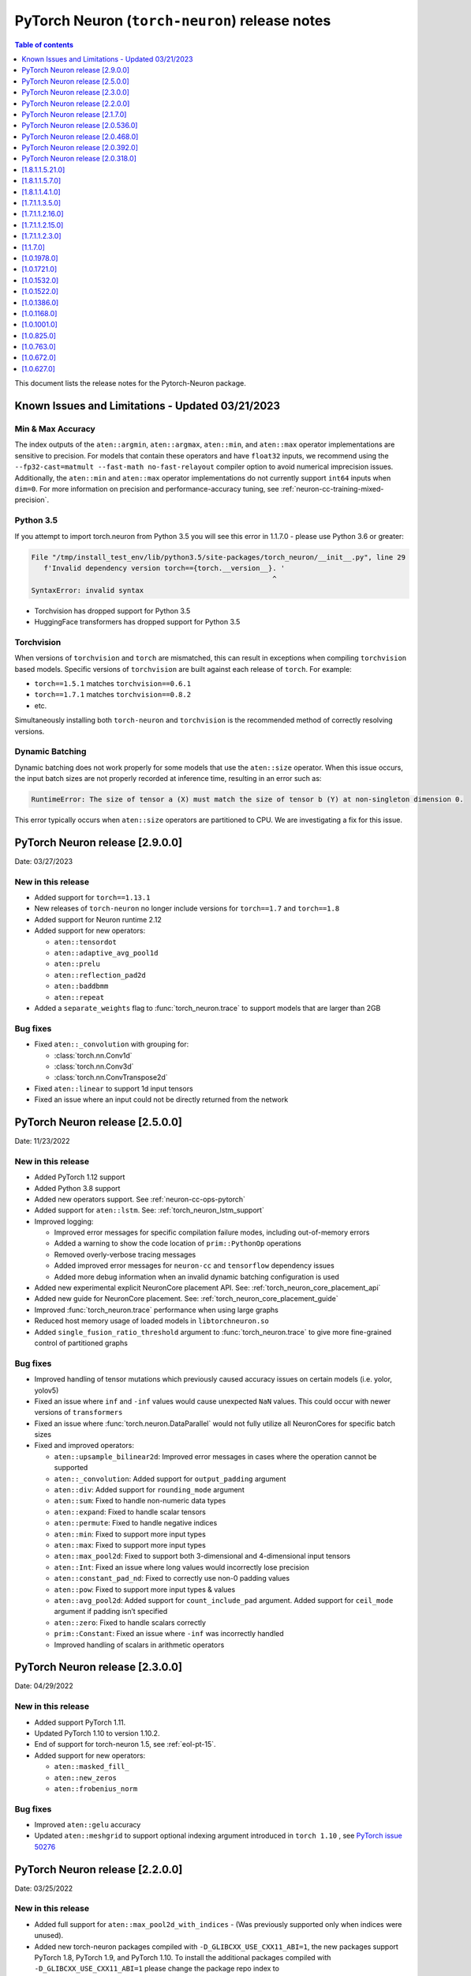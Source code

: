 .. _pytorch-neuron-rn:

PyTorch Neuron (``torch-neuron``) release notes
===============================================

.. contents:: Table of contents
   :local:
   :depth: 1

This document lists the release notes for the Pytorch-Neuron package.



Known Issues and Limitations - Updated 03/21/2023
-------------------------------------------------

Min & Max Accuracy
~~~~~~~~~~~~~~~~~~

The index outputs of the ``aten::argmin``, ``aten::argmax``, ``aten::min``, and
``aten::max`` operator implementations are sensitive to precision. For models
that contain these operators and have ``float32`` inputs, we recommend using the
``--fp32-cast=matmult --fast-math no-fast-relayout`` compiler option to avoid
numerical imprecision issues. Additionally, the ``aten::min`` and ``aten::max``
operator implementations do not currently support ``int64`` inputs when
``dim=0``. For more information on precision and performance-accuracy tuning,
see :ref:`neuron-cc-training-mixed-precision`.

Python 3.5
~~~~~~~~~~

If you attempt to import torch.neuron from Python 3.5 you will see this error
in 1.1.7.0 - please use Python 3.6 or greater:

.. code-block::

   File "/tmp/install_test_env/lib/python3.5/site-packages/torch_neuron/__init__.py", line 29
      f'Invalid dependency version torch=={torch.__version__}. '
                                                             ^
   SyntaxError: invalid syntax

-  Torchvision has dropped support for Python 3.5
-  HuggingFace transformers has dropped support for Python 3.5

Torchvision
~~~~~~~~~~~

When versions of ``torchvision`` and ``torch`` are mismatched, this
can result in exceptions when compiling ``torchvision`` based
models. Specific versions of ``torchvision`` are built against each release
of ``torch``. For example:

- ``torch==1.5.1`` matches ``torchvision==0.6.1``
- ``torch==1.7.1`` matches ``torchvision==0.8.2``
- etc.

Simultaneously installing both ``torch-neuron`` and ``torchvision`` is the
recommended method of correctly resolving versions.


Dynamic Batching
~~~~~~~~~~~~~~~~

Dynamic batching does not work properly for some models that use the
``aten::size`` operator. When this issue occurs, the input batch sizes are not
properly recorded at inference time, resulting in an error such as:

.. code-block:: text

    RuntimeError: The size of tensor a (X) must match the size of tensor b (Y) at non-singleton dimension 0.

This error typically occurs when ``aten::size`` operators are partitioned to
CPU. We are investigating a fix for this issue.


PyTorch Neuron release [2.9.0.0]
--------------------------------------------------

Date: 03/27/2023

New in this release
~~~~~~~~~~~~~~~~~~~

* Added support for ``torch==1.13.1``
* New releases of ``torch-neuron`` no longer include versions for ``torch==1.7`` and ``torch==1.8``
* Added support for Neuron runtime 2.12
* Added support for new operators:

  * ``aten::tensordot``
  * ``aten::adaptive_avg_pool1d``
  * ``aten::prelu``
  * ``aten::reflection_pad2d``
  * ``aten::baddbmm``
  * ``aten::repeat``

* Added a ``separate_weights`` flag to :func:`torch_neuron.trace` to support
  models that are larger than 2GB


Bug fixes
~~~~~~~~~

* Fixed ``aten::_convolution`` with grouping for:

  * :class:`torch.nn.Conv1d`
  * :class:`torch.nn.Conv3d`
  * :class:`torch.nn.ConvTranspose2d`

* Fixed ``aten::linear`` to support 1d input tensors
* Fixed an issue where an input could not be directly returned from the network


PyTorch Neuron release [2.5.0.0]
--------------------------------------------------

Date: 11/23/2022

New in this release
~~~~~~~~~~~~~~~~~~~

* Added PyTorch 1.12 support
* Added Python 3.8 support
* Added new operators support. See :ref:`neuron-cc-ops-pytorch`
* Added support for ``aten::lstm``. See: :ref:`torch_neuron_lstm_support`
* Improved logging:

  * Improved error messages for specific compilation failure modes, including out-of-memory errors
  * Added a warning to show the code location of ``prim::PythonOp`` operations
  * Removed overly-verbose tracing messages
  * Added improved error messages for ``neuron-cc`` and ``tensorflow`` dependency issues
  * Added more debug information when an invalid dynamic batching configuration is used

* Added new experimental explicit NeuronCore placement API. See: :ref:`torch_neuron_core_placement_api`
* Added new guide for NeuronCore placement. See: :ref:`torch_neuron_core_placement_guide`
* Improved :func:`torch_neuron.trace` performance when using large graphs
* Reduced host memory usage of loaded models in ``libtorchneuron.so``
* Added ``single_fusion_ratio_threshold`` argument to :func:`torch_neuron.trace`
  to give more fine-grained control of partitioned graphs



Bug fixes
~~~~~~~~~

* Improved handling of tensor mutations which previously caused accuracy issues on certain models (i.e. yolor, yolov5)
* Fixed an issue where ``inf`` and ``-inf`` values would cause unexpected ``NaN`` values. This could occur with newer versions of ``transformers``
* Fixed an issue where :func:`torch.neuron.DataParallel` would not fully utilize all NeuronCores for specific batch sizes
* Fixed and improved operators:

  * ``aten::upsample_bilinear2d``: Improved error messages in cases where the operation cannot be supported
  * ``aten::_convolution``: Added support for ``output_padding`` argument
  * ``aten::div``: Added support for ``rounding_mode`` argument
  * ``aten::sum``: Fixed to handle non-numeric data types
  * ``aten::expand``: Fixed to handle scalar tensors
  * ``aten::permute``: Fixed to handle negative indices
  * ``aten::min``: Fixed to support more input types
  * ``aten::max``: Fixed to support more input types
  * ``aten::max_pool2d``: Fixed to support both 3-dimensional and 4-dimensional input tensors
  * ``aten::Int``: Fixed an issue where long values would incorrectly lose precision
  * ``aten::constant_pad_nd``: Fixed to correctly use non-0 padding values
  * ``aten::pow``: Fixed to support more input types & values
  * ``aten::avg_pool2d``: Added support for ``count_include_pad`` argument. Added support for ``ceil_mode`` argument if padding isn’t specified
  * ``aten::zero``: Fixed to handle scalars correctly
  * ``prim::Constant``: Fixed an issue where ``-inf`` was incorrectly handled
  * Improved handling of scalars in arithmetic operators


PyTorch Neuron release [2.3.0.0]
--------------------------------------------------

Date: 04/29/2022

New in this release
~~~~~~~~~~~~~~~~~~~

* Added support PyTorch 1.11.
* Updated PyTorch 1.10 to version 1.10.2.
* End of support for torch-neuron 1.5, see :ref:`eol-pt-15`.
* Added support for new operators:

  * ``aten::masked_fill_``
  * ``aten::new_zeros``
  * ``aten::frobenius_norm``

Bug fixes
~~~~~~~~~

* Improved ``aten::gelu`` accuracy
* Updated ``aten::meshgrid`` to support optional indexing argument introduced in ``torch 1.10`` , see  `PyTorch issue 50276 <https://github.com/pytorch/pytorch/issues/50276>`_



PyTorch Neuron release [2.2.0.0]
--------------------------------------------------

Date: 03/25/2022

New in this release
~~~~~~~~~~~~~~~~~~~

* Added full support for  ``aten::max_pool2d_with_indices`` -  (Was previously supported only when indices were unused).
* Added new torch-neuron packages compiled with ``-D_GLIBCXX_USE_CXX11_ABI=1``, the new packages support PyTorch 1.8, PyTorch 1.9, and PyTorch 1.10.
  To install the additional packages compiled with ``-D_GLIBCXX_USE_CXX11_ABI=1`` please change the package repo index to ``https://pip.repos.neuron.amazonaws.com (https://pip.repos.neuron.amazonaws.com/)/cxx11/``
  

PyTorch Neuron release [2.1.7.0]
--------------------------------------------------

Date: 01/20/2022

New in this release
~~~~~~~~~~~~~~~~~~~

* Added PyTorch 1.10 support
* Added new operators support, see :ref:`neuron-cc-ops-pytorch`
* Updated ``aten::_convolution`` to support 2d group convolution
* Updated ``neuron::forward`` operators to allocate less dynamic memory. This can increase performance on models with many input & output tensors.
* Updated ``neuron::forward`` to better handle batch sizes when ``dynamic_batch_size=True``. This can increase performance at 
  inference time when the input batch size is exactly equal to the traced model batch size.

Bug fixes
~~~~~~~~~

* Added the ability to ``torch.jit.trace`` a ``torch.nn.Module`` where a submodule has already been traced with :func:`torch_neuron.trace` on a CPU-type instance.
  Previously, if this had been executed on a CPU-type instance, an initialization exception would have been thrown.
* Fixed ``aten::matmul`` behavior on 1-dimensional by n-dimensional multiplies. Previously, this would cause a validation error.
* Fixed binary operator type promotion. Previously, in unusual situations, operators like ``aten::mul`` could produce incorrect results due to invalid casting.
* Fixed ``aten::select`` when index was -1. Previously, this would cause a validation error.
* Fixed ``aten::adaptive_avg_pool2d`` padding and striding behavior. Previously, this could generate incorrect results with specific configurations.
* Fixed an issue where dictionary inputs could be incorrectly traced when the tensor values had gradients.


PyTorch Neuron release [2.0.536.0]
--------------------------------------------------

Date: 01/05/2022


New in this release
~~~~~~~~~~~~~~~~~~~

* Added new operator support for specific variants of operations (See :ref:`neuron-cc-ops-pytorch`)
* Added optional ``optimizations`` keyword to :func:`torch_neuron.trace` which accepts a list of :class:`~torch_neuron.Optimization` passes.


PyTorch Neuron release [2.0.468.0]
--------------------------------------------------

Date: 12/15/2021


New in this release
~~~~~~~~~~~~~~~~~~~

* Added support for ``aten::cumsum`` operation.
* Fixed ``aten::expand`` to correctly handle adding new dimensions.


PyTorch Neuron release [2.0.392.0]
--------------------------------------------------

Date: 11/05/2021

* Updated Neuron Runtime (which is integrated within this package) to ``libnrt 2.2.18.0`` to fix a container issue that was preventing
  the use of containers when /dev/neuron0 was not present. See details here :ref:`neuron-runtime-release-notes`.

PyTorch Neuron release [2.0.318.0]
--------------------------------------------------

Date: 10/27/2021

New in this release
~~~~~~~~~~~~~~~~~~~

-  PyTorch Neuron 1.x now support Neuron Runtime 2.x (``libnrt.so`` shared library) only.

   .. important::

      -  You must update to the latest Neuron Driver (``aws-neuron-dkms`` version 2.1 or newer)
         for proper functionality of the new runtime library.
      -  Read :ref:`introduce-libnrt`
         application note that describes :ref:`why are we making this
         change <introduce-libnrt-why>` and
         how :ref:`this change will affect the Neuron
         SDK <introduce-libnrt-how-sdk>` in detail.
      -  Read :ref:`neuron-migrating-apps-neuron-to-libnrt` for detailed information of how to
         migrate your application.

-  Introducing PyTorch 1.9.1 support (support for ``torch==1.9.1)``
-  Added ``torch_neuron.DataParallel``, see ResNet-50 tutorial :ref:`[html] </src/examples/pytorch/resnet50.ipynb>` and
   :ref:`torch-neuron-dataparallel-app-note` application note.
-  Added support for tracing on GPUs
-  Added support for ``ConvTranspose1d``
-  Added support for new operators:

   -  ``aten::empty_like``
   -  ``aten::log``
   -  ``aten::type_as``
   -  ``aten::movedim``
   -  ``aten::einsum``
   -  ``aten::argmax``
   -  ``aten::min``
   -  ``aten::argmin``
   -  ``aten::abs``
   -  ``aten::cos``
   -  ``aten::sin``
   -  ``aten::linear``
   -  ``aten::pixel_shuffle``
   -  ``aten::group_norm``
   -  ``aten::_weight_norm``

-  Added ``torch_neuron.is_available()``


Resolved Issues
~~~~~~~~~~~~~~~

-  Fixed a performance issue when using both the
   ``dynamic_batch_size=True`` trace option and
   ``--neuron-core-pipeline`` compiler option. Dynamic batching now uses
   ``OpenMP`` to execute pipeline batches concurrently.
-  Fixed ``torch_neuron.trace`` issues:

   -  Fixed a failure when the same submodule was traced with multiple
      inputs
   -  Fixed a failure where some operations would fail to be called with
      the correct arguments
   -  Fixed a failure where custom operators (torch plugins) would cause
      a trace failure

-  Fixed variants of ``aten::upsample_bilinear2d`` when
   ``scale_factor=1``
-  Fixed variants of ``aten::expand`` using ``dim=-1``
-  Fixed variants of ``aten::stack`` using multiple different input data
   types
-  Fixed variants of ``aten::max`` using indices outputs


[1.8.1.1.5.21.0]
--------------------------------------------------

Date: 08/12/2021

Summary
~~~~~~~

- Minor updates.


.. _neuron-torch-1570:

[1.8.1.1.5.7.0]
--------------------------------------------------

Date: 07/02/2021

Summary
~~~~~~~

- Added support for dictionary outputs using ``strict=False`` flag. See
  :ref:`/neuron-guide/neuron-frameworks/pytorch-neuron/troubleshooting-guide.rst`.
- Updated ``aten::batch_norm`` to correctly implement the ``affine`` flag.
- Added support for ``aten::erf`` and ``prim::DictConstruct``. See
  :ref:`neuron-cc-ops-pytorch`.
- Added dynamic batch support. See
  :ref:`/neuron-guide/neuron-frameworks/pytorch-neuron/api-compilation-python-api.rst`.


.. _neuron-torch-1410:

[1.8.1.1.4.1.0]
--------------------------------------------------

Date: 5/28/2021

Summary
~~~~~~~~

* Added support for PyTorch 1.8.1

  * Models compatibility

    * Models compiled with previous versions of PyTorch Neuron (<1.8.1) are compatible with PyTorch Neuron 1.8.1.
    * Models compiled with PyTorch Neuron 1.8.1 are not backward compatible with previous versions of PyTorch Neuron (<1.8.1) .

  * Updated  tutorials to use Hugging Face Transformers 4.6.0.
  * Added a new set of forward operators (forward_v2)
  * Host memory allocation when loading the same model on multiple NeuronCores is significantly reduced
  * Fixed an issue where models would not deallocate all memory within a python session after being garbage collected.
  * Fixed a TorchScript/C++ issue where loading the same model multiple times would not use multiple NeuronCores by default.


* Fixed logging to no longer configure the root logger.
* Removed informative messages that were produced during compilations as warnings.  The number of warnings reduced significantly.
* Convolution operator support has been extended to include ConvTranspose2d variants.
* Reduce the amount of host memory usage during inference.


.. _neuron-torch-1350:

[1.7.1.1.3.5.0]
--------------------------------------------------

Date: 4/30/2021

Summary
~~~~~~~

- ResNext models now functional with new operator support
- Yolov5 support refer to https://github.com/aws/aws-neuron-sdk/issues/253 note https://github.com/ultralytics/yolov5/pull/2953 which optimized YoloV5 for AWS Neuron
- Convolution operator support has been extended to include most Conv1d and Conv3d variants
- New operator support.  Please see :ref:`neuron-cc-ops-pytorch` for the complete list of operators.

.. _neuron-torch-12160:

[1.7.1.1.2.16.0]
--------------------------------------------------

Date: 3/4/2021

Summary
~~~~~~~~

-  Minor enhancements.

.. _neuron-torch-12150:

[1.7.1.1.2.15.0]
--------------------------------------------------

Date: 2/24/2021

Summary
~~~~~~~

-  Fix for CVE-2021-3177.

.. _neuron-torch-1230:

[1.7.1.1.2.3.0]
--------------------------------------------------

Date: 1/30/2021

Summary
~~~~~~~~

-  Made changes to allow models with -inf scalar constants to correctly compile
-  Added new operator support. Please see :ref:`neuron-cc-ops-pytorch` for the complete list of operators.

.. _neuron-torch-11170:

[1.1.7.0]
--------------------------------------------------

Date: 12/23/2020

Summary
~~~~~~~~

-  We are dropping support for Python 3.5 in this release
-  torch.neuron.trace behavior will now throw a RuntimeError in the case that no operators are compiled for neuron hardware
-  torch.neuron.trace will now display compilation progress indicators (dots) as default behavior (neuron-cc must updated to the December release to greater to see this feature)
-  Added new operator support. Please see :ref:`neuron-cc-ops-pytorch` for the complete list of operators.
-  Extended the BERT pretrained tutorial to demonstrate execution on multiple cores and batch modification, updated the tutorial to accomodate changes in the Hugging Face Transformers code for version 4.0
-  Added a tutorial for torch-serve which extends the BERT tutorial
-  Added support for PyTorch 1.7

.. _neuron-torch-1019780:

[1.0.1978.0]
--------------------------------------------------

Date: 11/17/2020

Summary
~~~~~~~

-  Fixed bugs in comparison operators, and added remaining variantes
   (eq, ne, gt, ge, lt, le)
-  Added support for prim::PythonOp - note that this must be run on CPU
   and not Neuron. We recommend you replace this code with PyTorch
   operators if possible
-  Support for a series of new operators. Please see :ref:`neuron-cc-ops-pytorch` for the
   complete list of operators.
-  Performance improvements to the runtime library
-  Correction of a runtime library bug which caused models with large
   tensors to generate incorrect results in some cases



.. _neuron-torch-1017210:

[1.0.1721.0]
--------------------------------------------------

Date: 09/22/2020

Summary
~~~~~~~

-  Various minor improvements to the Pytorch autopartitioner feature
-  Support for the operators aten::constant_pad_nd, aten::meshgrid
-  Improved performance on various torchvision models. Of note are
   resnet50 and vgg16

.. _neuron-torch-1015320:

[1.0.1532.0]
--------------------------------------------------

Date: 08/08/2020

.. _summary-1:

Summary
~~~~~~~

-  Various minor improvements to the Pytorch autopartitioner feature
-  Support for the aten:ones operator

.. _neuron-torch-1015220:

[1.0.1522.0]
--------------------------------------------------

Date: 08/05/2020

.. _summary-2:

Summary
~~~~~~~~

Various minor improvements.

.. _neuron-torch-1013860:

[1.0.1386.0]
--------------------------------------------------

Date: 07/16/2020

.. _summary-3:

Summary
~~~~~~~

This release adds auto-partitioning, model analysis and PyTorch 1.5.1
support, along with a number of new operators

Major New Features
~~~~~~~~~~~~~~~~~~

-  Support for Pytorch 1.5.1
-  Introduce an automated operator device placement mechanism in
   torch.neuron.trace to run sub-graphs that contain operators that are
   not supported by the neuron compiler in native PyTorch. This new
   mechanism is on by default and can be turned off by adding argument
   fallback=False to the compiler arguments.
-  Model analysis to find supported and unsupported operators in a model

Resolved Issues
~~~~~~~~~~~~~~~~

.. _neuron-torch-1011680:

[1.0.1168.0]
--------------------------------------------------

Date 6/11/2020

.. _summary-4:

Summary
~~~~~~~

.. _major-new-features-1:

Major New Features
~~~~~~~~~~~~~~~~~~

.. _resolved-issues-1:

Resolved Issues
~~~~~~~~~~~~~~~

Known Issues and Limitations
~~~~~~~~~~~~~~~~~~~~~~~~~~~~~

.. _neuron-torch-1010010:

[1.0.1001.0]
--------------------------------------------------

Date: 5/11/2020

.. _summary-5:

Summary
~~~~~~~~

Additional PyTorch operator support and improved support for model
saving and reloading.

.. _major-new-features-2:

Major New Features
~~~~~~~~~~~~~~~~~~

-  Added Neuron Compiler support for a number of previously unsupported
   PyTorch operators. Please see :ref:`neuron-cc-ops-pytorch`for the
   complete list of operators.
-  Add support for torch.neuron.trace on models which have previously
   been saved using torch.jit.save and then reloaded.

.. _resolved-issues-2:

Resolved Issues
~~~~~~~~~~~~~~~~

.. _known-issues-and-limitations-1:

Known Issues and Limitations
~~~~~~~~~~~~~~~~~~~~~~~~~~~~~

.. _neuron-torch-108250:

[1.0.825.0]
--------------------------------------------------

Date: 3/26/2020

.. _summary-6:

Summary
~~~~~~~

.. _major-new-features-3:

Major New Features
~~~~~~~~~~~~~~~~~

.. _resolved-issues-3:

Resolved Issues
~~~~~~~~~~~~~~~

.. _known-issues-and-limitations-2:

Known Issues and limitations
~~~~~~~~~~~~~~~~~~~~~~~~~~~~

.. _neuron-torch-107630:

[1.0.763.0]
--------------------------------------------------

Date: 2/27/2020

.. _summary-7:

Summary
~~~~~~~

Added Neuron Compiler support for a number of previously unsupported
PyTorch operators. Please see :ref:`neuron-cc-ops-pytorch` for the complete
list of operators.

.. _major-new-features-4:

Major new features
~~~~~~~~~~~~~~~~~~

-  None

.. _resolved-issues-4:

Resolved issues
~~~~~~~~~~~~~~~~~

-  None

.. _neuron-torch-106720:

[1.0.672.0]
--------------------------------------------------

Date: 1/27/2020

.. _summary-8:

Summary
~~~~~~~~

.. _major-new-features-5:

Major new features
~~~~~~~~~~~~~~~~~~

.. _resolved-issues-5:

Resolved issues
~~~~~~~~~~~~~~~~

-  Python 3.5 and Python 3.7 are now supported.

.. _known-issues-and-limitations-3:

Known issues and limitations
~~~~~~~~~~~~~~~~~~~~~~~~~~~~~

Other Notes
~~~~~~~~~~~

.. _neuron-torch-106270:

[1.0.627.0]
--------------------------------------------------

Date: 12/20/2019

.. _summary-9:

Summary
~~~~~~~~

This is the initial release of torch-neuron. It is not distributed on
the DLAMI yet and needs to be installed from the neuron pip repository.

Note that we are currently using a TensorFlow as an intermediate format
to pass to our compiler. This does not affect any runtime execution from
PyTorch to Neuron Runtime and Inferentia. This is why the neuron-cc
installation must include [tensorflow] for PyTorch.

.. _major-new-features-6:

Major new features
~~~~~~~~~~~~~~~~~~

.. _resolved-issues-6:

Resolved issues
~~~~~~~~~~~~~~~

.. _known-issues-and-limitations-4:

Known issues and limitations
~~~~~~~~~~~~~~~~~~~~~~~~~~~~~

Models TESTED
~~~~~~~~~~~~~~

The following models have successfully run on neuron-inferentia systems

1. SqueezeNet
2. ResNet50
3. Wide ResNet50

Pytorch Serving
~~~~~~~~~~~~~~~

In this initial version there is no specific serving support. Inference
works correctly through Python on Inf1 instances using the neuron
runtime. Future releases will include support for production deployment
and serving of models

Profiler support
~~~~~~~~~~~~~~~~

Profiler support is not provided in this initial release and will be
available in future releases

Automated partitioning
~~~~~~~~~~~~~~~~~~~~~~

Automatic partitioning of graphs into supported and non-supported
operations is not currently supported. A tutorial is available to
provide guidance on how to manually parition a model graph. Please see
:ref:`pytorch-manual-partitioning-jn-tutorial`

PyTorch dependency
~~~~~~~~~~~~~~~~~~

Currently PyTorch support depends on a Neuron specific version of
PyTorch v1.3.1. Future revisions will add support for 1.4 and future
releases.

Trace behavior
~~~~~~~~~~~~~~

In order to trace a model it must be in evaluation mode. For examples
please see :ref:`/src/examples/pytorch/resnet50.ipynb`

Six pip package is required
~~~~~~~~~~~~~~~~~~~~~~~~~~~~

The Six package is required for the torch-neuron runtime, but it is not
modeled in the package dependencies. This will be fixed in a future
release.

Multiple NeuronCore support
~~~~~~~~~~~~~~~~~~~~~~~~~~~~

If the num-neuroncores options is used the number of cores must be
manually set in the calling shell environment variable for compilation
and inference.

For example: Using the keyword argument
compiler_args=['—num-neuroncores', '4'] in the trace call, requires
NEURONCORE_GROUP_SIZES=4 to be set in the environment at compile time
and runtime

CPU execution
~~~~~~~~~~~~~~

At compilation time a constant output is generated for the purposes of
tracing. Running inference on a non neuron instance will generate
incorrect results. This must not be used. The following error message is
generated to stderr:

::

   Warning: Tensor output are ** NOT CALCULATED ** during CPU execution and only
   indicate tensor shape

.. _other-notes-1:

Other notes
~~~~~~~~~~~

-  Python version(s) supported:

   -  3.6

-  Linux distribution supported:

   -  DLAMI Ubuntu 18 and Amazon Linux 2 (using Python 3.6 Conda environments)
   -  Other AMIs based on Ubuntu 18
   -  For Amazon Linux 2 please install Conda and use Python 3.6 Conda
      environment
